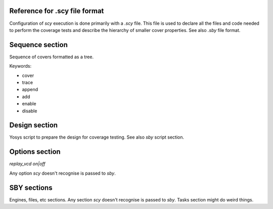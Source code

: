 Reference for .scy file format
==============================

Configuration of `scy` execution is done primarily with a `.scy` file.  This file is used to declare
all the files and code needed to perform the coverage tests and describe the hierarchy of smaller
cover properties.  See also `.sby` file format.

Sequence section
================

Sequence of covers formatted as a tree.

Keywords:

- cover
- trace
- append
- add
- enable
- disable

Design section
==============

Yosys script to prepare the design for coverage testing.  See also `sby` script section.

Options section
===============

`replay_vcd on|off`

Any option `scy` doesn't recognise is passed to `sby`.

SBY sections
============

Engines, files, etc sections.  Any section `scy` doesn't recognise is passed to `sby`.  Tasks
section might do weird things.

